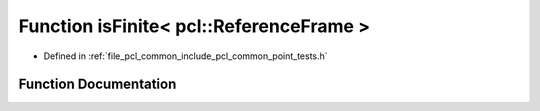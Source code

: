 .. _exhale_function_namespacepcl_1a2de4643e7ad834118b6f442fea09d7dd:

Function isFinite< pcl::ReferenceFrame >
========================================

- Defined in :ref:`file_pcl_common_include_pcl_common_point_tests.h`


Function Documentation
----------------------


.. doxygenfunction:: isFinite< pcl::ReferenceFrame >(const pcl::ReferenceFrame&)
